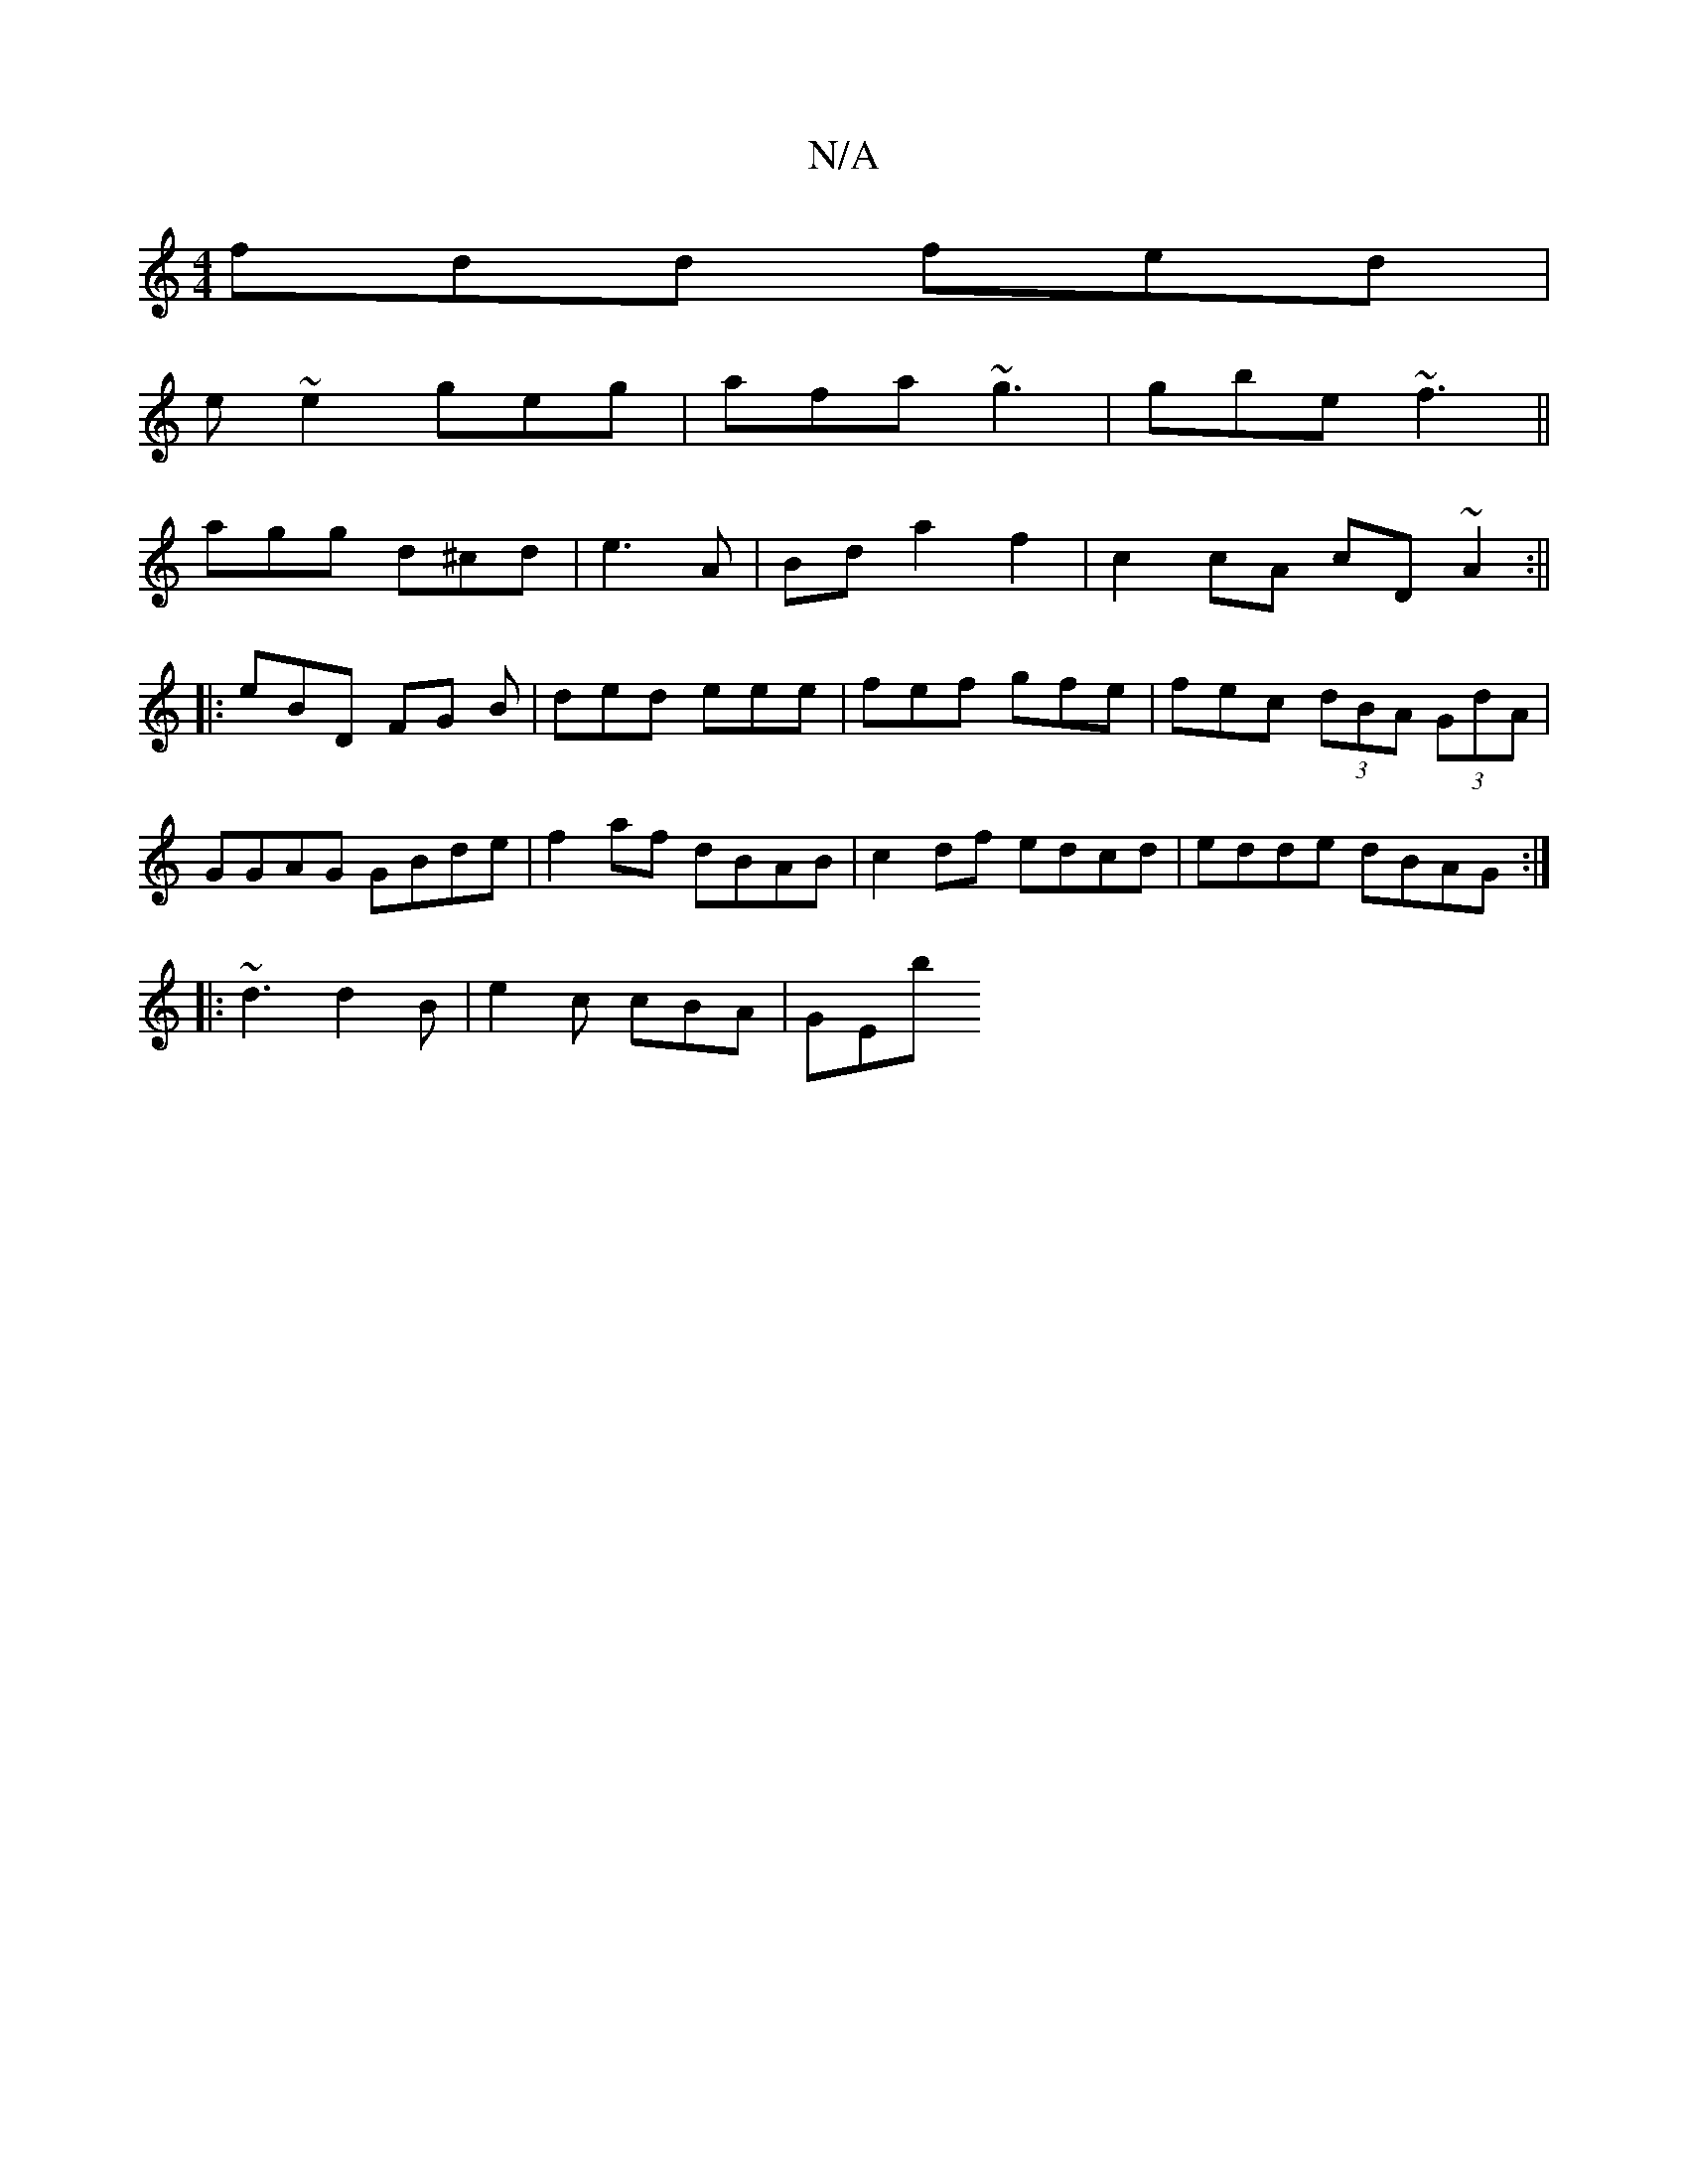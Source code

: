 X:1
T:N/A
M:4/4
R:N/A
K:Cmajor
fdd fed|
e~e2 geg|afa ~g3|gbe ~f3||
agg d^cd|e3 A|Bd a2 f2 |c2 cA cD~A2:||
|: eBD FG B | ded eee | fef gfe | fec (3dBA (3GdA | GGAG GBde | f2 af dBAB | c2df edcd | edde dBAG :|
|: ~d3 d2B|e2c cBA|GEb 